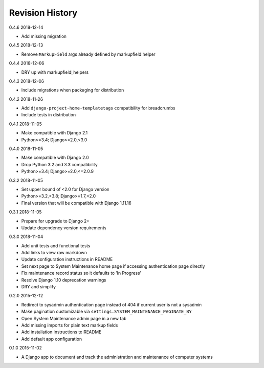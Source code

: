 Revision History
================

0.4.6 2018-12-14

- Add missing migration


0.4.5 2018-12-13

- Remove ``MarkupField`` args already defined by markupfield helper


0.4.4 2018-12-06

- DRY up with markupfield_helpers


0.4.3 2018-12-06

- Include migrations when packaging for distribution


0.4.2 2018-11-26

- Add ``django-project-home-templatetags`` compatibility for breadcrumbs
- Include tests in distribution


0.4.1 2018-11-05

- Make compatible with Django 2.1
- Python>=3.4; Django>=2.0,<3.0


0.4.0 2018-11-05

- Make compatible with Django 2.0
- Drop Python 3.2 and 3.3 compatibility
- Python>=3.4; Django>=2.0,<=2.0.9


0.3.2 2018-11-05

- Set upper bound of <2.0 for Django version
- Python>=3.2,<3.8; Django>=1.7,<2.0
- Final version that will be compatible with Django 1.11.16


0.3.1 2018-11-05

- Prepare for upgrade to Django 2+
- Update dependency version requirements


0.3.0 2018-11-04

- Add unit tests and functional tests
- Add links to view raw markdown
- Update configuration instructions in README
- Set next page to System Maintenance home page if accessing authentication page directly
- Fix maintenance record status so it defaults to 'In Progress'
- Resolve Django 1.10 deprecation warnings
- DRY and simplify


0.2.0 2015-12-12

- Redirect to sysadmin authentication page instead of 404 if current user is not a sysadmin
- Make pagination customizable via ``settings.SYSTEM_MAINTENANCE_PAGINATE_BY``
- Open System Maintenance admin page in a new tab
- Add missing imports for plain text markup fields
- Add installation instructions to README
- Add default app configuration


0.1.0 2015-11-02

- A Django app to document and track the administration and maintenance of computer systems
